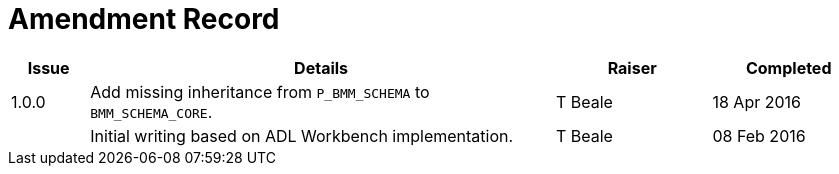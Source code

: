 = Amendment Record

[cols="1,6,2,2", options="header"]
|===
|Issue|Details|Raiser|Completed

|[[latest_issue]]1.0.0
|Add missing inheritance from `P_BMM_SCHEMA` to `BMM_SCHEMA_CORE`.
|T Beale
|[[latest_issue_date]]18 Apr 2016

|
|Initial writing based on ADL Workbench implementation.
|T Beale
|08 Feb 2016

|===
